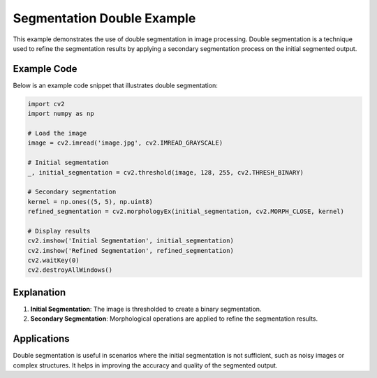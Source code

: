 .. _seg_double_example:

Segmentation Double Example
===========================

This example demonstrates the use of double segmentation in image processing. Double segmentation is a technique used to refine the segmentation results by applying a secondary segmentation process on the initial segmented output.

Example Code
------------

Below is an example code snippet that illustrates double segmentation:

.. code-block:: python

    import cv2
    import numpy as np

    # Load the image
    image = cv2.imread('image.jpg', cv2.IMREAD_GRAYSCALE)

    # Initial segmentation
    _, initial_segmentation = cv2.threshold(image, 128, 255, cv2.THRESH_BINARY)

    # Secondary segmentation
    kernel = np.ones((5, 5), np.uint8)
    refined_segmentation = cv2.morphologyEx(initial_segmentation, cv2.MORPH_CLOSE, kernel)

    # Display results
    cv2.imshow('Initial Segmentation', initial_segmentation)
    cv2.imshow('Refined Segmentation', refined_segmentation)
    cv2.waitKey(0)
    cv2.destroyAllWindows()

Explanation
-----------

1. **Initial Segmentation**: The image is thresholded to create a binary segmentation.
2. **Secondary Segmentation**: Morphological operations are applied to refine the segmentation results.

Applications
------------

Double segmentation is useful in scenarios where the initial segmentation is not sufficient, such as noisy images or complex structures. It helps in improving the accuracy and quality of the segmented output.
